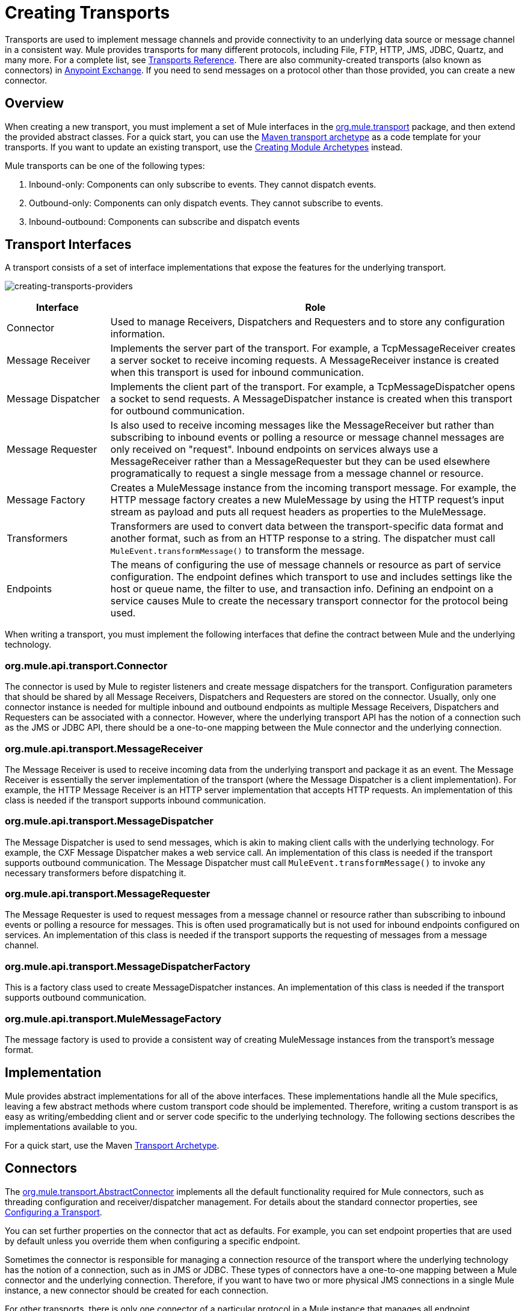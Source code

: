 = Creating Transports
:keywords: customize, custom transport

Transports are used to implement message channels and provide connectivity to an underlying data source or message channel in a consistent way. Mule  provides transports for many different protocols, including File, FTP, HTTP, JMS, JDBC, Quartz, and many more. For a complete list, see link:/mule-user-guide/v/3.7/transports-reference[Transports Reference]. There are also community-created transports (also known as connectors) in https://www.anypoint.mulesoft.com/exchange/?type=connector&search=community[Anypoint Exchange]. If you need to send messages on a protocol other than those provided, you can create a new connector.

== Overview

When creating a new transport, you must implement a set of Mule interfaces in the link:http://www.mulesoft.org/docs/site/3.7.0/apidocs/org/mule/transport/package-summary.html[org.mule.transport] package, and then extend the provided abstract classes. For a quick start, you can use the link:/mule-user-guide/v/3.7/transport-archetype[Maven transport archetype] as a code template for your transports. If you want to update an existing transport, use the link:/mule-user-guide/v/3.7/creating-module-archetypes[Creating Module Archetypes] instead.

Mule transports can be one of the following types:

. Inbound-only: Components can only subscribe to events. They cannot dispatch events.

. Outbound-only: Components can only dispatch events. They cannot subscribe to events.

. Inbound-outbound: Components can subscribe and dispatch events

== Transport Interfaces

A transport consists of a set of interface implementations that expose the features for the underlying transport.

image:creating-transports-providers.png[creating-transports-providers]

[%header,cols="20a,80a"]
|===
|Interface |Role
|Connector |Used to manage Receivers, Dispatchers and Requesters and to store any configuration information.
|Message Receiver |Implements the server part of the transport. For example, a TcpMessageReceiver creates a server socket to receive incoming requests. A MessageReceiver instance is created when this transport is used for inbound communication.
|Message Dispatcher |Implements the client part of the transport. For example, a TcpMessageDispatcher opens a socket to send requests. A MessageDispatcher instance is created when this transport for outbound communication.
|Message Requester |Is also used to receive incoming messages like the MessageReceiver but rather than subscribing to inbound events or polling a resource or message channel messages are only received on "request". Inbound endpoints on services always use a MessageReceiver rather than a MessageRequester but they can be used elsewhere programatically to request a single message from a message channel or resource.
|Message Factory |Creates a MuleMessage instance from the incoming transport message. For example, the HTTP message factory creates a new MuleMessage by using the HTTP request's input stream as payload and puts all request headers as properties to the MuleMessage.
|Transformers |Transformers are used to convert data between the transport-specific data format and another format, such as from an HTTP response to a string. The dispatcher must call `MuleEvent.transformMessage()` to transform the message.
|Endpoints |The means of configuring the use of message channels or resource as part of service configuration. The endpoint defines which transport to use and includes settings like the host or queue name, the filter to use, and transaction info. Defining an endpoint on a service  causes Mule to create the necessary transport connector for the protocol being used.
|===

When writing a transport, you must implement the following interfaces that define the contract between Mule and the underlying technology.

=== org.mule.api.transport.Connector

The connector is used by Mule to register listeners and create message dispatchers for the transport. Configuration parameters that should be shared by all Message Receivers, Dispatchers and Requesters are stored on the connector. Usually, only one connector instance is needed for multiple inbound and outbound endpoints as multiple Message Receivers, Dispatchers and Requesters can be associated with a connector. However, where the underlying transport API has the notion of a connection such as the JMS or JDBC API, there should be a one-to-one mapping between the Mule connector and the underlying connection.

=== org.mule.api.transport.MessageReceiver

The Message Receiver is used to receive incoming data from the underlying transport and package it as an event. The Message Receiver is essentially the server implementation of the transport (where the Message Dispatcher is a client implementation). For example, the HTTP Message Receiver is an HTTP server implementation that accepts HTTP requests. An implementation of this class is needed if the transport supports inbound communication.

=== org.mule.api.transport.MessageDispatcher

The Message Dispatcher is used to send messages, which is akin to making client calls with the underlying technology. For example, the CXF Message Dispatcher makes a web service call. An implementation of this class is needed if the transport supports outbound communication. The Message Dispatcher must call `MuleEvent.transformMessage()` to invoke any necessary transformers before dispatching it.

=== org.mule.api.transport.MessageRequester

The Message Requester is used to request messages from a message channel or resource rather than subscribing to inbound events or polling a resource for messages. This is often used programatically but is not used for inbound endpoints configured on services. An implementation of this class is needed if the transport supports the requesting of messages from a message channel.

=== org.mule.api.transport.MessageDispatcherFactory

This is a factory class used to create MessageDispatcher instances. An implementation of this class is needed if the transport supports outbound communication.

=== org.mule.api.transport.MuleMessageFactory

The message factory is used to provide a consistent way of creating MuleMessage instances from the transport's message format.

== Implementation

Mule provides abstract implementations for all of the above interfaces. These implementations handle all the Mule specifics, leaving a few abstract methods where custom transport code should be implemented. Therefore, writing a custom transport is as easy as writing/embedding client and or server code specific to the underlying technology. The following sections describes the implementations available to you.

For a quick start, use the Maven link:/mule-user-guide/v/3.7/transport-archetype[Transport Archetype].

== Connectors

The link:http://www.mulesoft.org/docs/site/3.7.0/apidocs/org/mule/transport/AbstractConnector.html[org.mule.transport.AbstractConnector] implements all the default functionality required for Mule connectors, such as threading configuration and receiver/dispatcher management. For details about the standard connector properties, see link:/mule-user-guide/v/3.7/configuring-a-transport[Configuring a Transport].

You can set further properties on the connector that act as defaults. For example, you can set endpoint properties that are used by default unless you override them when configuring a specific endpoint.

Sometimes the connector is responsible for managing a connection resource of the transport where the underlying technology has the notion of a connection, such as in JMS or JDBC. These types of connectors have a one-to-one mapping between a Mule connector and the underlying connection. Therefore, if you want to have two or more physical JMS connections in a single Mule instance, a new connector should be created for each connection.

For other transports, there is only one connector of a particular protocol in a Mule instance that manages all endpoint connections. One such example would be socket-based transports such as TCP where each receiver manages its own ServerSocket and the connector manages multiple receivers.

=== Methods to Implement

[%header,cols="20a,60a,20a"]
|===
|Method Name |Description |Required
|doInitialise() |Is called once all bean properties have been set on the connector and can be used to validate and initialize the connector's state. |No
|doStart() |If there is a single server instance or connection associated with the connector (such as AxisServer or a JMS or JDBC Connection), this method should put the resource in a started state. |No
|doConnect() |Makes a connection to the underlying resource if this is not handled at the receiver/dispatcher level. |No
|doDisconnect() |Close any connection made in doConnect(). |No
|doStop() |Should put any associated resources into a stopped state. Mule automatically calls the stop() method. |No
|doDispose() |Should clean up any open resources associated with the connector. |No
|===

== Message Receivers

Message Receivers behave differently for each transport, but Mule provides some standard implementations that can be used for polling resources and managing transactions for the resource. Usually there are two types of Message Receivers: Polling and Listener-based.

* A Polling Receiver polls a resource such as the file system, database, and streams.
* A Listener-based receiver registers itself as a listener to a transport. Examples would be JMS (javax.message.MessageListener) and Pop3 (javax.mail.MessageCountListener). These base types may be transacted.

The abstract implementations provided by Mule are described below.

=== Abstract Message Receiver

The link:http://www.mulesoft.org/docs/site/3.7.0/apidocs/org/mule/transport/AbstractMessageReceiver.html[AbstractMessageReceiver] provides methods for routing events. When extending this class, you should set up the necessary code to register the object as a listener to the transport. This is usually a case of implementing a listener interface and registering itself.

==== Methods to Implement

[%header,cols="20a,60a,20a"]
|===
|Method name |Description |Required
|doConnect() |Should make a connection to the underlying transport, such as to connect to a socket or register a SOAP service. When there is no connection to be made, this method should be used to check that resources are available. For example, the FileMessageReceiver checks that the directories it uses are available and readable. The MessageReceiver should remain in a 'stopped' state even after the doConnect() method is called. This means that a connection has been made but no events are received until the start() method is called. Calling start() on the MessageReceiver  calls doConnect() if the receiver hasn't connected. |Yes
|doDisconnect() |Disconnects and tidies up any resources allocated using the doConnect() method. This method should return the MessageReceiver in a disconnected state so that it can be connected again using the doConnect() method. |Yes
|doStart() |Should perform any actions necessary to enable the receiver to start receiving events. This is different from the doConnect() method, which actually makes a connection to the transport but leaves the MessageReceiver in a stopped state. For polling-based MessageReceivers, the doStart() method simply starts the polling thread. For the Axis message receiver, the start method on the SOAPService is called. The action performed depends on the transport being used. Typically, a custom transport doesn't need to override this method. |No
|doStop() |Should perform any actions necessary to stop the receiver from receiving events. |No
|doDispose() |Is called when the connector is being disposed and should clean up any resources. The doStop() and doDisconnect() methods are called implicitly when this method is called. |No
|===

=== Polling Message Receiver

Some transports poll a resource periodically waiting for new data to arrive. The polling message receiver, which is based on link:http://www.mulesoft.org/docs/site/3.7.0/apidocs/org/mule/transport/AbstractPollingMessageReceiver.html[AbstractPollingMessageReceiver], implements the code necessary to set up and destroy a listening thread and provides a single method `poll()` that is invoked repeatedly at a given frequency. Setting up and destroying the listening thread should occur in the doStart() and doStop() methods respectively.

==== Methods to Implement

[%header,cols="20a,60a,20a"]
|==========
|Method name |Description |Required
|poll() |Is executed repeatedly at a configured frequency. This method should execute the logic necessary to read the data and return it. The data returned is the payload of the new message. Returning null causes no event to be fired. |Yes
|==========

=== Transacted Polling Message Receiver

The TransactedPollingMessageReceiver can be used by transaction-enabled transports to manage polling and transactions for incoming requests. This receiver uses a transaction template to execute requests in transactions, and the transactions themselves are created according to the endpoint configuration for the receiver. Derived implementations of this class must be thread safe, as several threads can be started at once for an improved throughput.

==== Methods to Implement

You implement the following methods for the transacted polling message receiver in addition to those in the standard Message Receiver:

[%header,cols="20a,60a,20a"]
|===
|Method name |Description |Required
|getMessages() |Returns a list of objects that represent individual message payloads. The payload can be any type of object and is sent to Mule services wrapped in a MuleEvent object. |Yes
|processMessage(Object) |is called for each object in the list returned from `getMessages()`. Each object processed is managed in its own transaction. |Yes
|===

=== Thread Management

It's common for receivers to spawn a thread per request. All receiver threads are allocated using the WorkManager on the receiver. The WorkManager is responsible for executing units of work in a thread. It has a thread pool that allows threads to be reused and ensures that only a prescribed number of threads are spawned.

The WorkManager is an implementation of link:http://www.mulesoft.org/docs/site/3.7.0/apidocs/org/mule/api/context/WorkManager.html[org.mule.api.context.WorkManager], which is really just a wrapper of link:http://docs.oracle.com/javaee/7/api/javax/resource/spi/work/WorkManager.html[javax.resource.spi.work.WorkManager] with some extra lifecycle methods. There is a `getWorkManager()` method on the link:http://www.mulesoft.org/docs/site/3.7.0/apidocs/org/mule/transport/AbstractMessageReceiver.html[AbstractMessageReceiver] that you can use to get a reference to the WorkManager for the receiver. Work items (such as the code to execute in a separate thread) must implement `javax.resource.spi.work.Work`. This interface extends `java.lang.Runnable` and thus has a `run()` method that is invoked by the WorkManager.

When scheduling work with the WorkManager, you should call `scheduleWork(...)` on the WorkManager rather than `startWork(...)`.

== Message Dispatchers

Whereas a message receiver is equivalent to a server for the transport in that it serves client requests, a message dispatcher is the client implementation of the transport. Message dispatchers are responsible for making client requests over the transport, such as writing to a socket or invoking a web service. The link:http://www.mulesoft.org/docs/site/3.7.0/apidocs/org/mule/transport/AbstractMessageDispatcher.html[AbstractMessageDispatcher] provides a good base implementation, leaving three methods for the custom MessageDispatcher to implement.

=== Methods to Implement

[%header,cols="20a,60a,20a"]
|===
|Method Name |Description |Required
|doSend(MuleEvent) |Sends the message payload over the transport. If there is a response from the transport, it should be returned from this method. The `sendEvent` method is called when the endpoint is running synchronously, and any response returned ultimately is passed back to the caller. This method is executed in the same thread as the request thread. |Yes
|doDispatch(MuleEvent) |Invoked when the endpoint is asynchronous and should invoke the transport but not return any result. If a result is returned, it should be ignored, and if they underlying transport does have a notion of asynchronous processing, that should be invoked. This method is executed in a different thread from the request thread. |Yes
|doConnect() |Makes a connection to the underlying transport, such as connecting to a socket or registering a SOAP service. When there is no connection to be made, this method should be used to check that resources are available. For example, the `FileMessageDispatcher` checks that the directories it uses are available and readable. The `MessageDispatcher` should remain in a 'stopped' state even after the `doConnect()` method is called. |Yes
|doDisconnect() |Disconnects and tidies up any resources that were allocated by the `doConnect()` method. This method should return the `MessageDispatcher` into a disconnected state so that it can be connected again using the `doConnect()` method |Yes
|doDispose() |Called when the Dispatcher is being disposed and should clean up any open resources. |No
|===

== Message Requesters

As with message receivers and dispatchers the implementation of a message requester for a transport, if it even applies, varies greatly. The abstract link:http://www.mulesoft.org/docs/site/3.7.0/apidocs/org/mule/transport/AbstractMessageRequester.html[AbstractMessageRequester] provides a base from which to extend and implement your own Message Requester and implemented methods for routing events. Although requesters can implement `doConnect` and `doDisconnect` methods given the nature of a requester this can also be done as part of the `doRequest` implementation, it really depending on the underlying transport and if you need to maintain a connection open all the time or not to be able to make arbitrary requests.

[%header,cols="20a,60a,20a"]
|===
|Method Name |Description |Required
|doRequest(long) |Used to make arbitrary requests to a transport resource. If the timeout is 0, the method should block until a message on the endpoint is received. |
|doConnect() |Should make a connection to the underlying transport if required, such as to connect to a socket.. |No
|doDisconnect() |Disconnects and tidies up any resources allocated using the doConnect() method. This method should return the MessageReceiver in a disconnected state so that it can be connected again using the doConnect() method. |No
|doInitialise() |Called when the Requester is being initialized after all properties have been set. Any required initialization can be done here. |No
|doStart() |Called when the Requester is started. Any transport specific implementation that is required when the requestor is started should be implemented here. |No
|doStop() |Called when the Requester is stopped. Any transport specific implementation that is required when the requestor is stopped should be implemented here. |No
|doDispose() |Called when the Requester is being disposed and should clean up any open resources. |No
|===

=== Threads and Dispatcher Caching

Custom transports do not need to worry about dispatcher threading. Unless threading is turned off, the Dispatcher methods listed above execute in their own thread. This is managed by the `AbstractMessageDispatcher`.

When a request is made for a dispatcher, it is looked up from a dispatcher cache on the `AbstractConnector`. The cache is keyed by the endpoint being dispatched to. If a Dispatcher is not found, one is created using the `MessageDispatcherFactory` and then stored in the cache for later.

=== Message Factories

Message factories translate messages from the underlying transport format into a MuleMessage. Almost all messaging protocols have the notion of message payload and header properties. Message factories extract that payload and optionally copy all properties of the transport message into the MuleMessage. A MuleMessage created by a message factory can be queried for properties of the underlying transport message. For example:

[source, code, linenums]
----
//JMS message ID
String id = (String)message.getProperty("JMSMssageID");
 
//HTTP content length
int contentLength = message.getIntProperty("Content-Length");
----

Note that the property names use the same name that is used by the underlying transport; `Content-Length` is a standard HTTP header name, and `JMSMessageID` is the equivalent bean property name on the `javax.jms.Message` interface.

A message factory should extend link:http://www.mulesoft.org/docs/site/3.7.0/apidocs/org/mule/transport/AbstractMuleMessageFactory.html[org.mule.transport.AbstractMuleMessageFactory], which implements much of the mundane methods needed by the org.mule.api.transport.MuleMessageFactory interface.

==== Methods to Implement

[%header,cols="20a,60a,20a"]
|===
|Method Name |Description |Required
|extractPayload() |Returns the message payload 'as is'. |Yes
|addProperties() |Copies all properties of the transport message into the DefaultMuleMessage instance that is passed as parameter. |No
|addAttachments() |Copies all attachments of the transport message into the DefaultMuleMessage instance that is passed as parameter |No
|===

== Service Descriptors

Each transport has a service descriptor that describes what classes are used to construct the transport. For complete information, see link:/mule-user-guide/v/3.7/transport-service-descriptors[Transport Service Descriptors].

== Coding Standards

Following are coding standards to use when creating transports.

== Package Structure

All Mule transports have a similar package structure. They follow the convention of:

[source, code]
----
org.mule.transport.<protocol>
----

Where protocol is the protocol identifier of the transport such as 'tcp' or 'soap'. Any transformers and filters for the transport are stored in either a 'transformers' or 'filters' package under the main package. Note that if a transport has more than one implementation for a given protocol, such as the Axis and CXF implementations of the SOAP protocol, the package name should be the protocol, such as `soap` instead of `axis` or `cxf`.

=== Internationalization

Any exceptions messages used in your transport implementation should be stored in a resource bundle so that they can be link:/mule-user-guide/v/3.7/internationalizing-strings[internationalized]. The message bundle is a standard Java properties file and must be located at:

[source, code]
----
META-INF/services/org/mule/i18n/<protocol>-messages.properties
----

